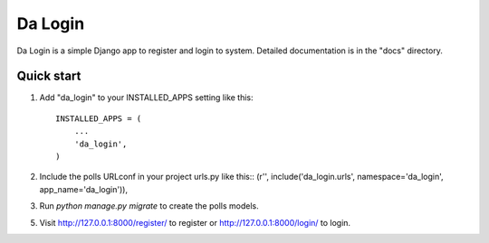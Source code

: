 =====
Da Login
=====

Da Login is a simple Django app to register and login to system.
Detailed documentation is in the "docs" directory.

Quick start
-----------

1. Add "da_login" to your INSTALLED_APPS setting like this::

    INSTALLED_APPS = (
        ...
        'da_login',
    )

2. Include the polls URLconf in your project urls.py like this::
   (r'', include('da_login.urls', namespace='da_login', app_name='da_login')),


3. Run `python manage.py migrate` to create the polls models.

5. Visit http://127.0.0.1:8000/register/ to register or http://127.0.0.1:8000/login/ to login.